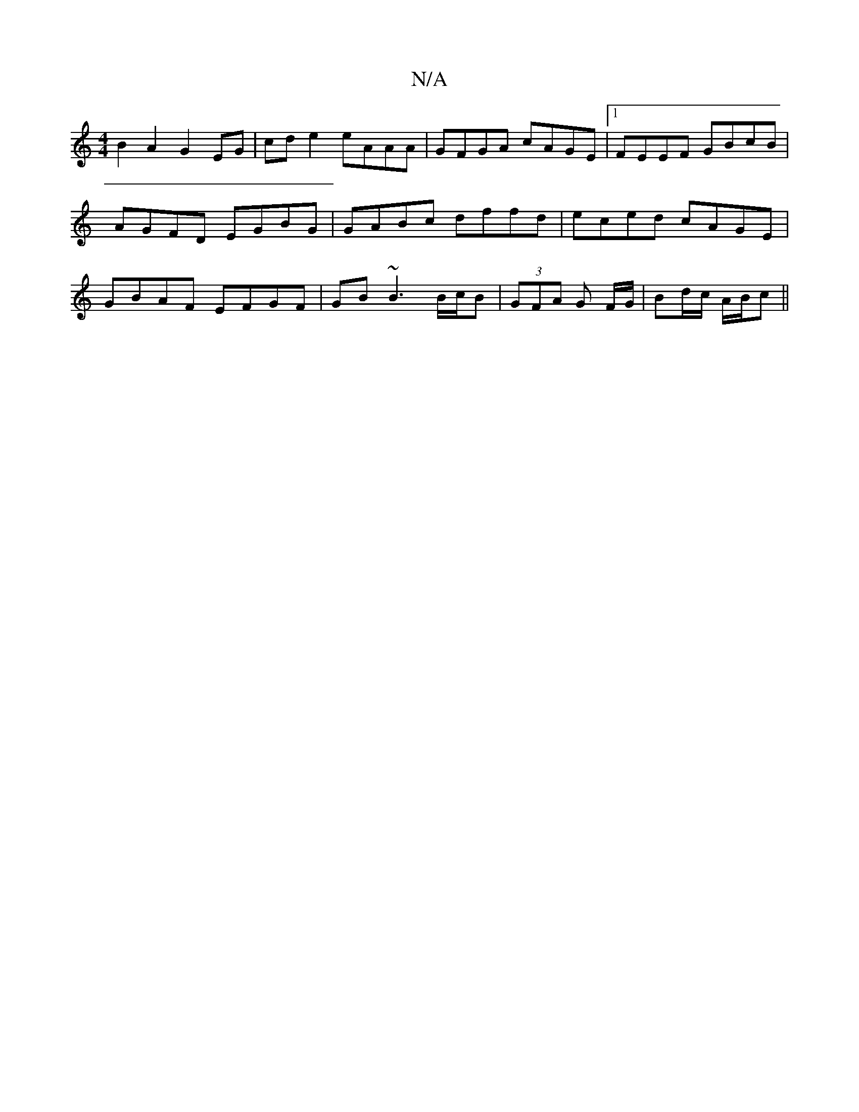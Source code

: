 X:1
T:N/A
M:4/4
R:N/A
K:Cmajor
 B2A2 G2EG | cde2 eAAA|GFGA cAGE|1 FEEF GBcB|AGFD EGBG|GABc dffd|eced cAGE|GBAF EFGF|GB~B3 B/c/B|(3GFA G F/G/ | Bd/c/ A/B/c ||

DE |
Gc BA:|

|:GE|FEFA | cB/c/ d/e/f/g/ | agfe |1 e3 f|g2ge d3e|dBAB|dA